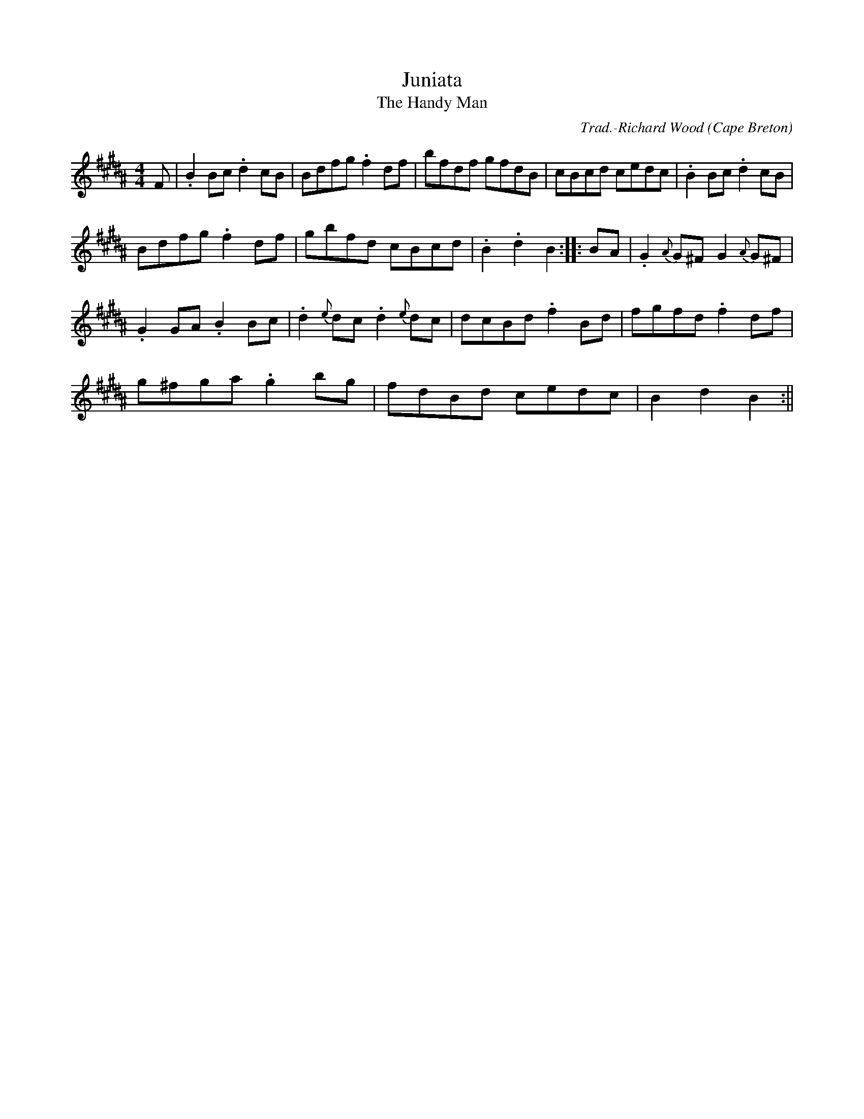 X:28
T:Juniata
T:Handy Man, The
R:Hornpipe
O:Cape Breton
M:4/4
C:Trad.-Richard Wood
K:B flat
F|.B2 Bc .d2 cB|Bdfg .f2 df|bfdf gfdB|cBcd cedc|.B2 Bc .d2 cB|
Bdfg .f2 df|gbfd cBcd|.B2 .d2 B2:|:BA|.G2 {A}G^F G2 {A}G^F|
.G2 GA .B2 Bc|.d2 {e}dc .d2 {e}dc|dcBd .f2 Bd|fgfd .f2 df|
g^fga .g2 bg|fdBd cedc|B2 d2 B2:||
